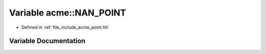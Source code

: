 .. _exhale_variable_a00065_1a0446c1588541e734a2b46f2b7311ee9b:

Variable acme::NAN_POINT
========================

- Defined in :ref:`file_include_acme_point.hh`


Variable Documentation
----------------------


.. doxygenvariable:: acme::NAN_POINT
   :project: doc_cpp
   :project: doc_cpp
   :project: doc_cpp
   :project: doc_cpp
   :project: doc_cpp
   :project: doc_cpp
   :project: doc_cpp
   :project: doc_cpp
   :project: doc_cpp
